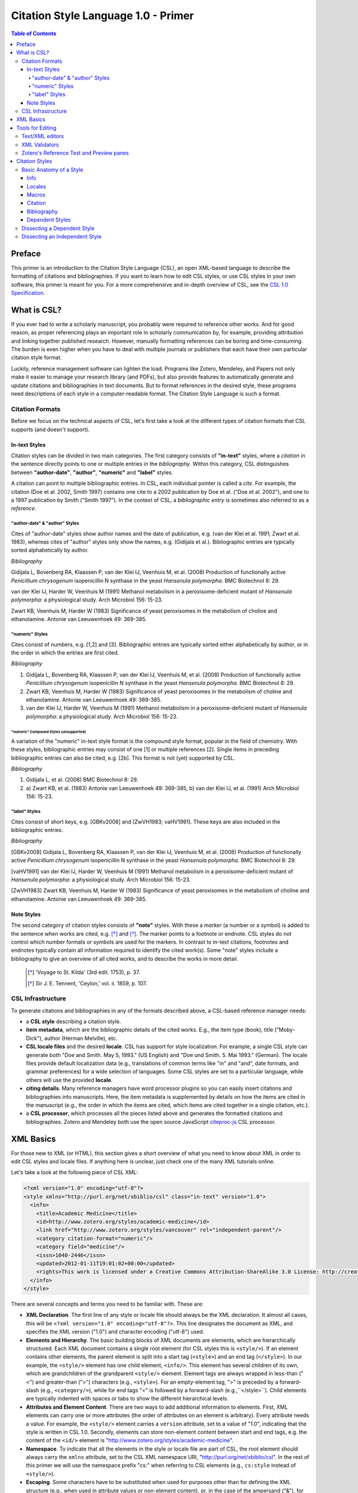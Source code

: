 Citation Style Language 1.0 - Primer
====================================

.. contents:: **Table of Contents**
   :depth: 4

Preface
~~~~~~~

This primer is an introduction to the Citation Style Language (CSL), an open XML-based language to describe the formatting of citations and bibliographies. If you want to learn how to edit CSL styles, or use CSL styles in your own software, this primer is meant for you. For a more comprehensive and in-depth overview of CSL, see the `CSL 1.0 Specification`_.

.. _CSL 1.0 Specification: http://citationstyles.org/downloads/specification.html

What is CSL?
~~~~~~~~~~~~

If you ever had to write a scholarly manuscript, you probably were required to reference other works. And for good reason, as proper referencing plays an important role in scholarly communication by, for example, providing attribution and linking together published research. However, manually formatting references can be boring and time-consuming. The burden is even higher when you have to deal with multiple journals or publishers that each have their own particular citation style format.

Luckily, reference management software can lighten the load. Programs like Zotero, Mendeley, and Papers not only make it easier to manage your research library (and PDFs), but also provide features to automatically generate and update citations and bibliographies in text documents. But to format references in the desired style, these programs need descriptions of each style in a computer-readable format. The Citation Style Language is such a format.

Citation Formats
^^^^^^^^^^^^^^^^

Before we focus on the technical aspects of CSL, let's first take a look at the different types of citation formats that CSL supports (and doesn't support).

In-text Styles
''''''''''''''

Citation styles can be divided in two main categories. The first category consists of **"in-text"** styles, where a *citation* in the sentence directly points to one or multiple entries in the *bibliography*. Within this category, CSL distinguishes between **"author-date"**, **"author"**, **"numeric"** and **"label"** styles.

A citation can point to multiple bibliographic entries. In CSL, each individual pointer is called a *cite*. For example, the citation (Doe et al. 2002, Smith 1997) contains one cite to a 2002 publication by Doe et al. ("Doe et al. 2002"), and one to a 1997 publication by Smith ("Smith 1997"). In the context of CSL, a *bibliographic entry* is sometimes also referred to as a *reference*.

"author-date" & "author" Styles
+++++++++++++++++++++++++++++++

Cites of "author-date" styles show author names and the date of publication, e.g. (van der Klei et al. 1991; Zwart et al. 1983), whereas cites of "author" styles only show the names, e.g. (Gidijala et al.). Bibliographic entries are typically sorted alphabetically by author.

*Bibliography*

Gidijala L, Bovenberg RA, Klaassen P, van der Klei IJ, Veenhuis M, et al. (2008) Production of functionally active *Penicillium chrysogenum* isopenicillin N synthase in the yeast *Hansenula polymorpha*. BMC Biotechnol 8: 29.

van der Klei IJ, Harder W, Veenhuis M (1991) Methanol metabolism in a peroxisome-deficient mutant of *Hansenula polymorpha*: a physiological study. Arch Microbiol 156: 15-23.
   
Zwart KB, Veenhuis M, Harder W (1983) Significance of yeast peroxisomes in the metabolism of choline and ethanolamine. Antonie van Leeuwenhoek 49: 369-385.

"numeric" Styles
++++++++++++++++

Cites consist of numbers, e.g. [1,2] and [3]. Bibliographic entries are typically sorted either alphabetically by author, or in the order in which the entries are first cited.

*Bibliography*

1. Gidijala L, Bovenberg RA, Klaassen P, van der Klei IJ, Veenhuis M, et al. (2008) Production of functionally active *Penicillium chrysogenum* isopenicillin N synthase in the yeast *Hansenula polymorpha*. BMC Biotechnol 8: 29.
   
2. Zwart KB, Veenhuis M, Harder W (1983) Significance of yeast peroxisomes in the metabolism of choline and ethanolamine. Antonie van Leeuwenhoek 49: 369-385.
   
3. van der Klei IJ, Harder W, Veenhuis M (1991) Methanol metabolism in a peroxisome-deficient mutant of *Hansenula polymorpha*: a physiological study. Arch Microbiol 156: 15-23.

"numeric" Compound Styles (unsupported)
***************************************

A variation of the "numeric" in-text style format is the compound style format, popular in the field of chemistry. With these styles, bibliographic entries may consist of one [1] or multiple references [2]. Single items in preceding bibliographic entries can also be cited, e.g. [2b]. This format is not (yet) supported by CSL.

*Bibliography*

1. Gidijala L, et al. (2008) BMC Biotechnol 8: 29.
   
2. \a) Zwart KB, et al. (1983) Antonie van Leeuwenhoek 49: 369-385, b) van der Klei IJ, et al. (1991) Arch Microbiol 156: 15-23.

"label" Styles
++++++++++++++

Cites consist of short keys, e.g. [GBKv2008] and [ZwVH1983; vaHV1991]. These keys are also included in the bibliographic entries.

*Bibliography*

[GBKv2008] Gidijala L, Bovenberg RA, Klaassen P, van der Klei IJ, Veenhuis M, et al. (2008) Production of functionally active *Penicillium chrysogenum* isopenicillin N synthase in the yeast *Hansenula polymorpha*. BMC Biotechnol 8: 29.
   
[vaHV1991] van der Klei IJ, Harder W, Veenhuis M (1991) Methanol metabolism in a peroxisome-deficient mutant of *Hansenula polymorpha*: a physiological study. Arch Microbiol 156: 15-23.

[ZwVH1983] Zwart KB, Veenhuis M, Harder W (1983) Significance of yeast peroxisomes in the metabolism of choline and ethanolamine. Antonie van Leeuwenhoek 49: 369-385.

Note Styles
'''''''''''

The second category of citation styles consists of **"note"** styles. With these a *marker* (a number or a symbol) is added to the sentence when works are cited, e.g. [*]_ and [*]_. The marker points to a footnote or endnote. CSL styles do not control which number formats or symbols are used for the markers. In contrast to in-text citations, footnotes and endnotes typically contain all information required to identify the cited work(s). Some "note" styles include a bibliography to give an overview of all cited works, and to describe the works in more detail.

    .. [*] 'Voyage to St. Kilda' (3rd edit. 1753), p. 37.
    .. [*] Sir J. E. Tennent, 'Ceylon,' vol. ii. 1859, p. 107.

CSL Infrastructure
^^^^^^^^^^^^^^^^^^

To generate citations and bibliographies in any of the formats described above, a CSL-based reference manager needs:

- a **CSL style** describing a citation style.

- **item metadata**, which are the bibliographic details of the cited works. E.g., the item type (book), title ("Moby-Dick"), author (Herman Melville), etc.

- **CSL locale files** and the desired **locale**. CSL has support for style localization. For example, a single CSL style can generate both "Doe and Smith. May 5, 1993." (US English) and "Doe und Smith. 5. Mai 1993." (German). The locale files provide default localization data (e.g., translations of common terms like "in" and "and", date formats, and grammar preferences) for a wide selection of languages. Some CSL styles are set to a particular language, while others will use the provided **locale**. 

- **citing details**. Many reference managers have word processor plugins so you can easily insert citations and bibliographies into manuscripts. Here, the item metadata is supplemented by details on how the items are cited in the manuscript (e.g., the order in which the items are cited, which items are cited together in a single citation, etc.).

- a **CSL processor**, which processes all the pieces listed above and generates the formatted citations and bibliographies. Zotero and Mendeley both use the open source JavaScript `citeproc-js <https://bitbucket.org/fbennett/citeproc-js/wiki/Home>`_ CSL processor.

|csl-infrastructure|

.. |csl-infrastructure| image:: https://github.com/rmzelle/writing/raw/master/csl-infrastructure.png

XML Basics
~~~~~~~~~~

For those new to XML (or HTML), this section gives a short overview of what you need to know about XML in order to edit CSL styles and locale files. If anything here is unclear, just check one of the many XML tutorials online.

Let's take a look at the following piece of CSL XML:

.. sourcecode:: xml

    <?xml version="1.0" encoding="utf-8"?>
    <style xmlns="http://purl.org/net/xbiblio/csl" class="in-text" version="1.0">
      <info>
        <title>Academic Medicine</title>
        <id>http://www.zotero.org/styles/academic-medicine</id>
        <link href="http://www.zotero.org/styles/vancouver" rel="independent-parent"/>
        <category citation-format="numeric"/>
        <category field="medicine"/>
        <issn>1040-2446</issn>
        <updated>2012-01-11T19:01:02+00:00</updated>
        <rights>This work is licensed under a Creative Commons Attribution-ShareAlike 3.0 License: http://creativecommons.org/licenses/by-sa/3.0/</rights>
      </info>
    </style>

There are several concepts and terms you need to be familiar with. These are:

- **XML Declaration**. The first line of any style or locale file should always
  be the XML declaration. It almost all cases, this will be ``<?xml version="1.0"
  encoding="utf-8"?>``. This line designates the document as XML, and specifies
  the XML version ("1.0") and character encoding ("utf-8") used.

- **Elements and Hierarchy**. The basic building blocks of XML documents are
  elements, which are hierarchically structured. Each XML document contains a
  single root element (for CSL styles this is ``<style/>``). If an element
  contains other elements, the parent element is split into a start tag
  (``<style>``) and an end tag (``</style>``). In our example, the ``<style/>``
  element has one child element, ``<info/>``. This element has several children
  of its own, which are grandchildren of the grandparent ``<style/>`` element.
  Element tags are always wrapped in less-than ("<") and greater-than (">")
  characters (e.g., ``<style>``). For an empty-element tag, ">" is preceded by a
  forward-slash (e.g., ``<category/>``), while for end tags "<" is followed by a
  forward-slash (e.g.,``</style>``). Child elements are typically indented with spaces or tabs to show the different hierarchical levels.

- **Attributes and Element Content**. There are two ways to add additional
  information to elements. First, XML elements can carry one or more attributes
  (the order of attributes on an element is arbitrary). Every attribute needs a
  value. For example, the ``<style/>`` element carries a ``version`` attribute, set to a
  value of "1.0", indicating that the style is written in CSL 1.0. Secondly, elements can
  store non-element content between start and end tags, e.g. the content of the
  ``<id/>`` element is "http://www.zotero.org/styles/academic-medicine".

- **Namespace**. To indicate that all the elements in the style or locale file are part of CSL, the root element should always carry the ``xmlns`` attribute, set to the CSL XML namespace URI, "http://purl.org/net/xbiblio/csl". In the rest of this primer we will use the namespace prefix "cs:" when referring to CSL elements (e.g., ``cs:style`` instead of ``<style/>``).

- **Escaping**. Some characters have to be substituted when used for purposes
  other than for defining the XML structure (e.g., when used in attribute values
  or non-element content), or, in the case of the ampersand ("&"), for
  substitution itself. Escape sequences are "&lt;" for "<", "&gt;" for ">",
  "&amp;" for "&", "&apos;" for ', and "&quot;" for ". For example, the link
  "http://domain.com/?tag=a&id=4" should be escaped as ``<link
  href="http://domain.com/?tag=a&amp;id=4"/>``.

- **Well-formedness and Schema Validity**. Unlike HTML, XML does not allow for
  any markup errors. Any error, like forgetting an end tag, having more than one
  root element, or incorrect escaping will break the XML document and prevent it
  from being processed. XML documents that follow the XML specification and
  are error-free are "well-formed". For well-formed styles and locale
  files there is a second level of testing, involving the CSL schema. This
  schema describes which CSL elements and attributes are allowed and how they must
  be used. When a style or locale file is tested against the CSL schema rules (this process
  is called "validation") and passes, the file is valid CSL. Only well-formed
  and valid CSL files can be expected to work properly.

Tools for Editing
~~~~~~~~~~~~~~~~~

Text/XML editors
^^^^^^^^^^^^^^^^

CSL styles and locales can be edited with any plain text editor. However, editors with XML support can make editing easier with features like automatic indenting, tag closing, and real-time testing
for well-formedness and schema validation. Some suitable editors include `Notepad++ <http://notepad-plus-plus.org/>`_ for Windows, `TextWrangler <http://www.barebones.com/products/textwrangler/>`_ for OS X, and the cross-platform
`<oXygen/> XML Editor <http://www.oxygenxml.com/>`_ (commercial), `GNU Emacs <http://www.gnu.org/software/emacs/>`_ (in `nXML mode <http://www.thaiopensource.com/nxml-mode/>`_) and 
`jEdit <http://www.jedit.org/>`_ (with its `XML plugin <jEdit>`_).

XML Validators
^^^^^^^^^^^^^^

Instead of validating directly in the text editor, you can also use a dedicated
XML validator. See `<Validation>`_ for more information.

Zotero's Reference Test and Preview panes
^^^^^^^^^^^^^^^^^^^^^^^^^^^^^^^^^^^^^^^^^

The `Zotero <http://www.zotero.org>`_ reference manager comes with two
CSL tools. After installing the Zotero for Firefox add-on, you
can access the `Zotero Preview pane <http://www.zotero.org/support/dev/citation_styles/preview_pane>`_ by entering
"chrome://zotero/content/tools/cslpreview.xul" in the Firefox address bar. The
Preview pane generates citations and bibliographies for all installed CSL
styles, using the items selected in your local Zotero library. The
`Zotero Reference Test pane <http://www.zotero.org/support/dev/citation_styles/reference_test_pane>`_, accessible via
"chrome://zotero/content/tools/csledit.xul", allows you to edit a style with
instant previewing, again using items from your Zotero library. Users of Zotero Standalone can access these tools through the Zotero preferences panel.

Citation Styles
~~~~~~~~~~~~~~~

We're now ready to see how CSL styles are actually written.

Basic Anatomy of a Style
^^^^^^^^^^^^^^^^^^^^^^^^

All CSL styles have the following basic structure:

.. sourcecode:: xml

    <?xml version="1.0" encoding="UTF-8"?>
    <style xmlns="http://purl.org/net/xbiblio/csl" version="1.0" class="in-text">
      <info/>
      <locale/>
      <macro/>
      <citation>
        <sort/>
        <layout/>
      </citation>
      <bibliography>
        <sort/>
        <layout/>
      </bibliography>
    </style>

As you can see, the ``cs:style`` root element has (up to) five different child elements. The function of each type of child element is described below. The ``cs:style`` element itself normally carries the ``xmlns`` attribute (set to the CSL namespace), the ``version`` attribute (specifying the CSL version, set to "1.0" for CSL 1.0 styles), and the ``class`` attribute (specifies whether the style type, "in-text" or "note").

Info
''''

``cs:info`` is always the first child element of the ``cs:style`` root element. It provides information about the CSL style (the style metadata), such as the style title, when the style was last updated, who wrote the style, etc.

Locales
'''''''

CSL styles can automatically localize terms, date formats, and punctuation. Default sets of localization data are stored in the `CSL locale files <https://github.com/citation-style-language/locales/wiki>`_. In some cases it is desirable to override (subsets of) the default localization data, and this can be done in styles by using one or more ``cs:locale`` elements.

Macros
''''''

Styles may contain one or more ``cs:macro`` elements. Each ``cs:macro`` element defines a macro, and each macro contains formatting instructions.

Macros have two main roles. First, they can hold formatting instructions that otherwise would be put into the ``cs:citation`` and ``cs:bibliography`` elements. Using macros in this way keeps the structure of these latter elements concise and easy to understand. Secondly, they can be used to define complex sorting rules, for cites in citations, and references in bibliographies.

Citation
''''''''

The ``cs:citation`` element describes how the in-text citations (for in-text styles) or footnotes/endnotes (for note styles) are formatted. The ``cs:sort`` child element of ``cs:citation`` can be used to specify how cites should be sorted within citations, while the ``cs:layout`` element is used to describe the format of cites and citations.

Bibliography
''''''''''''

The ``cs:bibliography`` element describes the formatting of the references in the bibliography, and functions very similar to the ``citation`` element. The ``cs:sort`` child element of ``cs:bibliography`` can be used to specify how bibliographic entries should be sorted, while the ``cs:layout`` element is used to describe the format of bibliographic entries.

Dependent Styles
''''''''''''''''

When multiple journals share the same citation style, you could create a collection of CSL styles that all have the exact same formatting instructions and which only differ in the contents of the ``cs:info`` element. But this approach has some drawbacks. For instance, if the citation style changes, you would have to update each CSL style. To make things simpler for these cases, CSL supports "dependent styles". In a dependent style, ``cs:style`` only includes the ``cs:info`` child element, which links to an independent style which contains a full set of formatting instructions to define the citation style format. E.g., dependent styles for the journals "Nature Biotechnology", "Nature Nanotechnology", etc. would all point to a single independent style, "Nature".

Dissecting a Dependent Style
^^^^^^^^^^^^^^^^^^^^^^^^^^^^

.. sourcecode:: xml

    <?xml version="1.0" encoding="utf-8"?>
    <style xmlns="http://purl.org/net/xbiblio/csl" class="in-text" version="1.0">
      <info>
        <title>Academic Medicine</title>
        <id>http://www.zotero.org/styles/academic-medicine</id>
        <link href="http://www.zotero.org/styles/vancouver" rel="independent-parent"/>
        <category citation-format="numeric"/>
        <category field="medicine"/>
        <issn>1040-2446</issn>
        <updated>2012-01-11T19:01:02+00:00</updated>
        <rights>This work is licensed under a Creative Commons Attribution-Share Alike 3.0 License: http://creativecommons.org/licenses/by-sa/3.0/</rights>
      </info>
    </style>

Dependent styles are concise and the easiest to read. The CSL 1.0 style above is for the medical journal Academic Medicine (ISSN 1040-2446). It is available at http://www.zotero.org/styles/academic-medicine, available under a Creative Commons BY-SA license, and last updated on January 11th, 2012. When you use this style, the in-text numeric citation style described in the CSL style found at http://www.zotero.org/styles/vancouver will be used.

Dissecting an Independent Style
^^^^^^^^^^^^^^^^^^^^^^^^^^^^^^^

Discuss, info section, give example of formatted citations, discuss cs:citation element (et-al-* attributes), cs:layout, delimiters/affixes, names, dates, terms/locales/redefining terms. give example of formatted bib, discuss cs:bibliography, sorting

Don't cover number, label right now.

Make style a bit more expansive with stuff from existing example primer, so journal papers are formatted halfway decent.